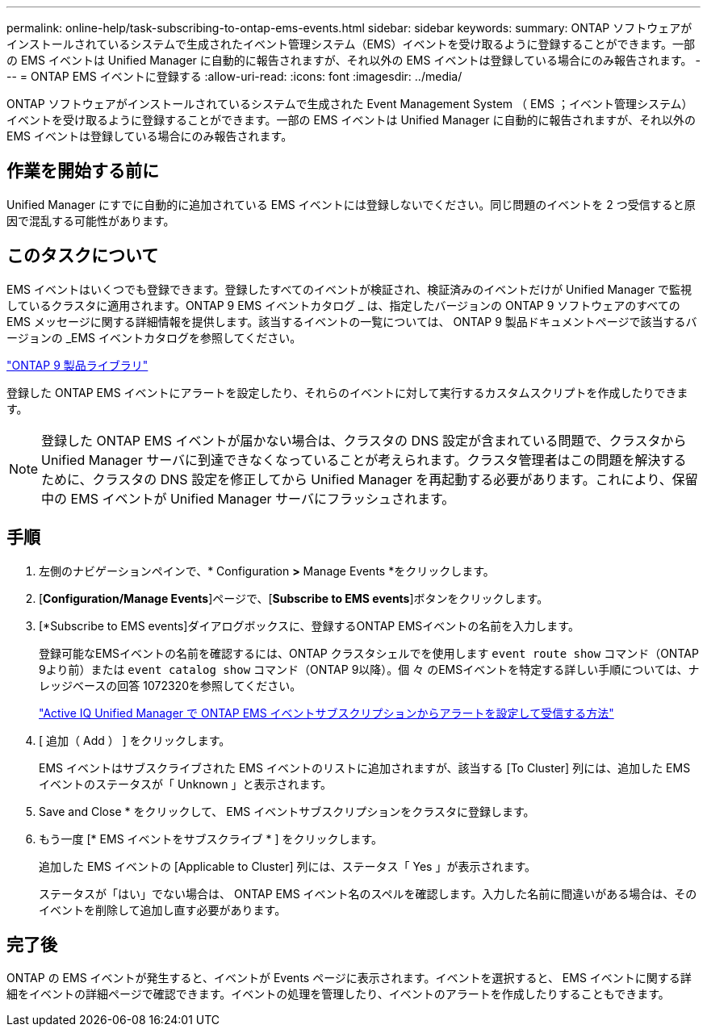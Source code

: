 ---
permalink: online-help/task-subscribing-to-ontap-ems-events.html 
sidebar: sidebar 
keywords:  
summary: ONTAP ソフトウェアがインストールされているシステムで生成されたイベント管理システム（EMS）イベントを受け取るように登録することができます。一部の EMS イベントは Unified Manager に自動的に報告されますが、それ以外の EMS イベントは登録している場合にのみ報告されます。 
---
= ONTAP EMS イベントに登録する
:allow-uri-read: 
:icons: font
:imagesdir: ../media/


[role="lead"]
ONTAP ソフトウェアがインストールされているシステムで生成された Event Management System （ EMS ；イベント管理システム）イベントを受け取るように登録することができます。一部の EMS イベントは Unified Manager に自動的に報告されますが、それ以外の EMS イベントは登録している場合にのみ報告されます。



== 作業を開始する前に

Unified Manager にすでに自動的に追加されている EMS イベントには登録しないでください。同じ問題のイベントを 2 つ受信すると原因で混乱する可能性があります。



== このタスクについて

EMS イベントはいくつでも登録できます。登録したすべてのイベントが検証され、検証済みのイベントだけが Unified Manager で監視しているクラスタに適用されます。ONTAP 9 EMS イベントカタログ _ は、指定したバージョンの ONTAP 9 ソフトウェアのすべての EMS メッセージに関する詳細情報を提供します。該当するイベントの一覧については、 ONTAP 9 製品ドキュメントページで該当するバージョンの _EMS イベントカタログを参照してください。

https://mysupport.netapp.com/documentation/productlibrary/index.html?productID=62286["ONTAP 9 製品ライブラリ"]

登録した ONTAP EMS イベントにアラートを設定したり、それらのイベントに対して実行するカスタムスクリプトを作成したりできます。

[NOTE]
====
登録した ONTAP EMS イベントが届かない場合は、クラスタの DNS 設定が含まれている問題で、クラスタから Unified Manager サーバに到達できなくなっていることが考えられます。クラスタ管理者はこの問題を解決するために、クラスタの DNS 設定を修正してから Unified Manager を再起動する必要があります。これにより、保留中の EMS イベントが Unified Manager サーバにフラッシュされます。

====


== 手順

. 左側のナビゲーションペインで、* Configuration *>* Manage Events *をクリックします。
. [*Configuration/Manage Events*]ページで、[*Subscribe to EMS events*]ボタンをクリックします。
. [*Subscribe to EMS events]ダイアログボックスに、登録するONTAP EMSイベントの名前を入力します。
+
登録可能なEMSイベントの名前を確認するには、ONTAP クラスタシェルでを使用します `event route show` コマンド（ONTAP 9より前）または `event catalog show` コマンド（ONTAP 9以降）。個 々 のEMSイベントを特定する詳しい手順については、ナレッジベースの回答 1072320を参照してください。

+
https://kb.netapp.com/mgmt/AIQUM/How_to_configure_and_receive_alerts_from_ONTAP_EMS_Event_Subscription_in_Active_IQ_Unified_Manager["Active IQ Unified Manager で ONTAP EMS イベントサブスクリプションからアラートを設定して受信する方法"^]

. [ 追加（ Add ） ] をクリックします。
+
EMS イベントはサブスクライブされた EMS イベントのリストに追加されますが、該当する [To Cluster] 列には、追加した EMS イベントのステータスが「 Unknown 」と表示されます。

. Save and Close * をクリックして、 EMS イベントサブスクリプションをクラスタに登録します。
. もう一度 [* EMS イベントをサブスクライブ * ] をクリックします。
+
追加した EMS イベントの [Applicable to Cluster] 列には、ステータス「 Yes 」が表示されます。

+
ステータスが「はい」でない場合は、 ONTAP EMS イベント名のスペルを確認します。入力した名前に間違いがある場合は、そのイベントを削除して追加し直す必要があります。





== 完了後

ONTAP の EMS イベントが発生すると、イベントが Events ページに表示されます。イベントを選択すると、 EMS イベントに関する詳細をイベントの詳細ページで確認できます。イベントの処理を管理したり、イベントのアラートを作成したりすることもできます。
